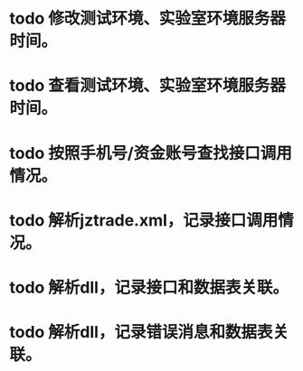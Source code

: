 * todo 修改测试环境、实验室环境服务器时间。
* todo 查看测试环境、实验室环境服务器时间。
* todo 按照手机号/资金账号查找接口调用情况。
* todo 解析jztrade.xml，记录接口调用情况。
* todo 解析dll，记录接口和数据表关联。
* todo 解析dll，记录错误消息和数据表关联。
